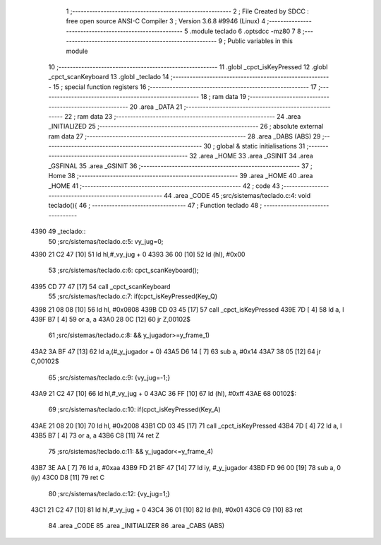                               1 ;--------------------------------------------------------
                              2 ; File Created by SDCC : free open source ANSI-C Compiler
                              3 ; Version 3.6.8 #9946 (Linux)
                              4 ;--------------------------------------------------------
                              5 	.module teclado
                              6 	.optsdcc -mz80
                              7 	
                              8 ;--------------------------------------------------------
                              9 ; Public variables in this module
                             10 ;--------------------------------------------------------
                             11 	.globl _cpct_isKeyPressed
                             12 	.globl _cpct_scanKeyboard
                             13 	.globl _teclado
                             14 ;--------------------------------------------------------
                             15 ; special function registers
                             16 ;--------------------------------------------------------
                             17 ;--------------------------------------------------------
                             18 ; ram data
                             19 ;--------------------------------------------------------
                             20 	.area _DATA
                             21 ;--------------------------------------------------------
                             22 ; ram data
                             23 ;--------------------------------------------------------
                             24 	.area _INITIALIZED
                             25 ;--------------------------------------------------------
                             26 ; absolute external ram data
                             27 ;--------------------------------------------------------
                             28 	.area _DABS (ABS)
                             29 ;--------------------------------------------------------
                             30 ; global & static initialisations
                             31 ;--------------------------------------------------------
                             32 	.area _HOME
                             33 	.area _GSINIT
                             34 	.area _GSFINAL
                             35 	.area _GSINIT
                             36 ;--------------------------------------------------------
                             37 ; Home
                             38 ;--------------------------------------------------------
                             39 	.area _HOME
                             40 	.area _HOME
                             41 ;--------------------------------------------------------
                             42 ; code
                             43 ;--------------------------------------------------------
                             44 	.area _CODE
                             45 ;src/sistemas/teclado.c:4: void teclado(){
                             46 ;	---------------------------------
                             47 ; Function teclado
                             48 ; ---------------------------------
   4390                      49 _teclado::
                             50 ;src/sistemas/teclado.c:5: vy_jug=0;
   4390 21 C2 47      [10]   51 	ld	hl,#_vy_jug + 0
   4393 36 00         [10]   52 	ld	(hl), #0x00
                             53 ;src/sistemas/teclado.c:6: cpct_scanKeyboard();
   4395 CD 77 47      [17]   54 	call	_cpct_scanKeyboard
                             55 ;src/sistemas/teclado.c:7: if(cpct_isKeyPressed(Key_Q)
   4398 21 08 08      [10]   56 	ld	hl, #0x0808
   439B CD 03 45      [17]   57 	call	_cpct_isKeyPressed
   439E 7D            [ 4]   58 	ld	a, l
   439F B7            [ 4]   59 	or	a, a
   43A0 28 0C         [12]   60 	jr	Z,00102$
                             61 ;src/sistemas/teclado.c:8: && y_jugador>=y_frame_1)
   43A2 3A BF 47      [13]   62 	ld	a,(#_y_jugador + 0)
   43A5 D6 14         [ 7]   63 	sub	a, #0x14
   43A7 38 05         [12]   64 	jr	C,00102$
                             65 ;src/sistemas/teclado.c:9: {vy_jug=-1;}
   43A9 21 C2 47      [10]   66 	ld	hl,#_vy_jug + 0
   43AC 36 FF         [10]   67 	ld	(hl), #0xff
   43AE                      68 00102$:
                             69 ;src/sistemas/teclado.c:10: if(cpct_isKeyPressed(Key_A)
   43AE 21 08 20      [10]   70 	ld	hl, #0x2008
   43B1 CD 03 45      [17]   71 	call	_cpct_isKeyPressed
   43B4 7D            [ 4]   72 	ld	a, l
   43B5 B7            [ 4]   73 	or	a, a
   43B6 C8            [11]   74 	ret	Z
                             75 ;src/sistemas/teclado.c:11: && y_jugador<=y_frame_4)
   43B7 3E AA         [ 7]   76 	ld	a, #0xaa
   43B9 FD 21 BF 47   [14]   77 	ld	iy, #_y_jugador
   43BD FD 96 00      [19]   78 	sub	a, 0 (iy)
   43C0 D8            [11]   79 	ret	C
                             80 ;src/sistemas/teclado.c:12: {vy_jug=1;}
   43C1 21 C2 47      [10]   81 	ld	hl,#_vy_jug + 0
   43C4 36 01         [10]   82 	ld	(hl), #0x01
   43C6 C9            [10]   83 	ret
                             84 	.area _CODE
                             85 	.area _INITIALIZER
                             86 	.area _CABS (ABS)
